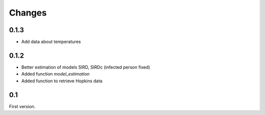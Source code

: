 
Changes
=======

0.1.3
+++++

* Add data about temperatures

0.1.2
+++++

* Better estimation of models SIRD, SIRDc (infected person fixed)
* Added function *model_estimation*
* Added function to retrieve Hopkins data

0.1
+++

First version.
